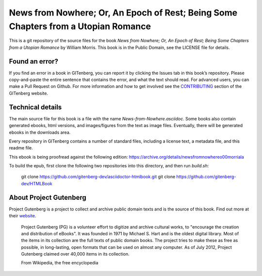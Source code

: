 ===================================================================================
News from Nowhere; Or, An Epoch of Rest; Being Some Chapters from a Utopian Romance
===================================================================================

This is a git repository of the source files for the book *News from Nowhere; Or, An Epoch of Rest; Being Some Chapters from a Utopian Romance* by William Morris. This book is in the Public Domain, see the LICENSE file for details.


Found an error?
===============
If you find an error in a book in GITenberg, you can report it by clicking the Issues tab in this book’s repository. Please copy-and-paste the entire sentence that contains the error, and what the text should read. For advanced users, you can make a Pull Request on Github.  For more information and how to get involved see the CONTRIBUTING_ section of the GITenberg website.

.. _CONTRIBUTING: http://gitenberg.github.com/#contributing


Technical details
=================
The main source file for this book is a file with the name `News-from-Nowhere.asciidoc`. Some books also contain generated ebooks, html versions, and images/figures from the text as image files. Eventually, there will be generated ebooks in the downloads area.

Every repository in GITenberg contains a number of standard files, including a license text, a metadata file, and this readme file.

This ebook is being proofread against the following edition:
https://archive.org/details/newsfromnowhereo00morriala

To build the epub, first clone the following two repositories into this directory, and then run `build.sh`:

    git clone https://github.com/gitenberg-dev/asciidoctor-htmlbook.git
    git clone https://github.com/gitenberg-dev/HTMLBook

About Project Gutenberg
=======================
Project Gutenberg is a project to collect and archive public domain texts and is the source of this book. Find out more at their website_.

    Project Gutenberg (PG) is a volunteer effort to digitize and archive cultural works, to "encourage the creation and distribution of eBooks". It was founded in 1971 by Michael S. Hart and is the oldest digital library. Most of the items in its collection are the full texts of public domain books. The project tries to make these as free as possible, in long-lasting, open formats that can be used on almost any computer. As of July 2012, Project Gutenberg claimed over 40,000 items in its collection.

    From Wikipedia, the free encyclopedia

.. _website: http://www.gutenberg.org/
